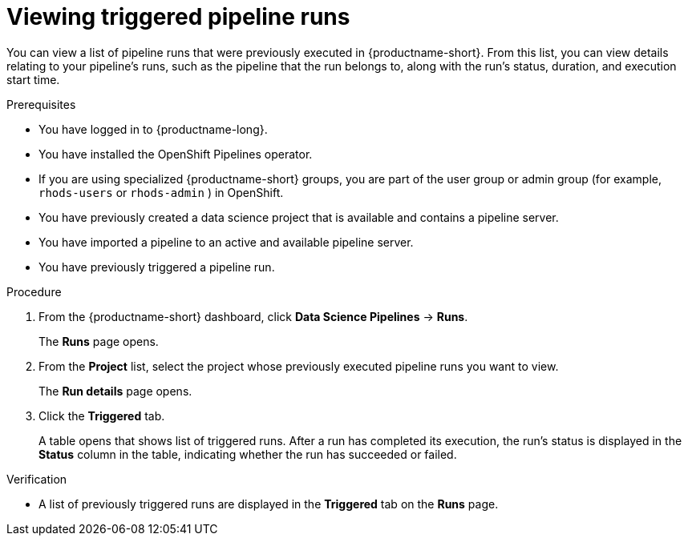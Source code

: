 :_module-type: PROCEDURE

[id="viewing-triggered-pipeline-runs_{context}"]
= Viewing triggered pipeline runs

[role='_abstract']
You can view a list of pipeline runs that were previously executed in {productname-short}. From this list, you can view details relating to your pipeline's runs, such as the pipeline that the run belongs to, along with the run's status, duration, and execution start time.

.Prerequisites

* You have logged in to {productname-long}.
ifndef::upstream[]
* You have installed the OpenShift Pipelines operator.
* If you are using specialized {productname-short} groups, you are part of the user group or admin group (for example, `rhods-users` or `rhods-admin` ) in OpenShift.
endif::[]
ifdef::upstream[]
* You have installed the Data Science Pipelines operator.
* If you are using specialized {productname-short} groups, you are part of the user group or admin group (for example, `odh-users` or `odh-admins`) in OpenShift.
endif::[]
* You have previously created a data science project that is available and contains a pipeline server.
* You have imported a pipeline to an active and available pipeline server.
* You have previously triggered a pipeline run.

.Procedure
. From the {productname-short} dashboard, click *Data Science Pipelines* -> *Runs*.
+
The *Runs* page opens.
. From the *Project* list, select the project whose previously executed pipeline runs you want to view.
+
The *Run details* page opens.
. Click the *Triggered* tab.
+
A table opens that shows list of triggered runs. After a run has completed its execution, the run's status is displayed in the *Status* column in the table, indicating whether the run has succeeded or failed.

.Verification
* A list of previously triggered runs are displayed in the *Triggered* tab on the *Runs* page.

//[role='_additional-resources']
//.Additional resources
